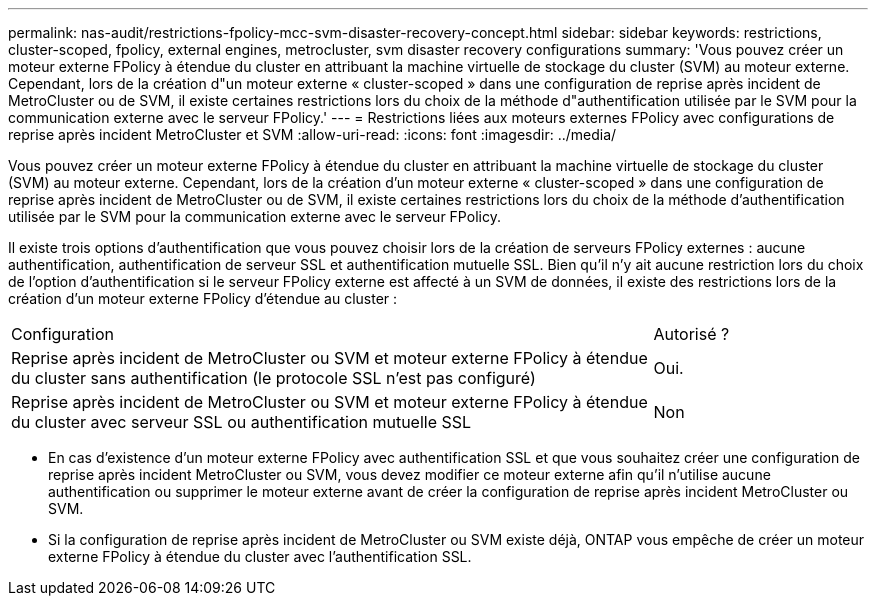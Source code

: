 ---
permalink: nas-audit/restrictions-fpolicy-mcc-svm-disaster-recovery-concept.html 
sidebar: sidebar 
keywords: restrictions, cluster-scoped, fpolicy, external engines, metrocluster, svm disaster recovery configurations 
summary: 'Vous pouvez créer un moteur externe FPolicy à étendue du cluster en attribuant la machine virtuelle de stockage du cluster (SVM) au moteur externe. Cependant, lors de la création d"un moteur externe « cluster-scoped » dans une configuration de reprise après incident de MetroCluster ou de SVM, il existe certaines restrictions lors du choix de la méthode d"authentification utilisée par le SVM pour la communication externe avec le serveur FPolicy.' 
---
= Restrictions liées aux moteurs externes FPolicy avec configurations de reprise après incident MetroCluster et SVM
:allow-uri-read: 
:icons: font
:imagesdir: ../media/


[role="lead"]
Vous pouvez créer un moteur externe FPolicy à étendue du cluster en attribuant la machine virtuelle de stockage du cluster (SVM) au moteur externe. Cependant, lors de la création d'un moteur externe « cluster-scoped » dans une configuration de reprise après incident de MetroCluster ou de SVM, il existe certaines restrictions lors du choix de la méthode d'authentification utilisée par le SVM pour la communication externe avec le serveur FPolicy.

Il existe trois options d'authentification que vous pouvez choisir lors de la création de serveurs FPolicy externes : aucune authentification, authentification de serveur SSL et authentification mutuelle SSL. Bien qu'il n'y ait aucune restriction lors du choix de l'option d'authentification si le serveur FPolicy externe est affecté à un SVM de données, il existe des restrictions lors de la création d'un moteur externe FPolicy d'étendue au cluster :

[cols="75,25"]
|===


| Configuration | Autorisé ? 


 a| 
Reprise après incident de MetroCluster ou SVM et moteur externe FPolicy à étendue du cluster sans authentification (le protocole SSL n'est pas configuré)
 a| 
Oui.



 a| 
Reprise après incident de MetroCluster ou SVM et moteur externe FPolicy à étendue du cluster avec serveur SSL ou authentification mutuelle SSL
 a| 
Non

|===
* En cas d'existence d'un moteur externe FPolicy avec authentification SSL et que vous souhaitez créer une configuration de reprise après incident MetroCluster ou SVM, vous devez modifier ce moteur externe afin qu'il n'utilise aucune authentification ou supprimer le moteur externe avant de créer la configuration de reprise après incident MetroCluster ou SVM.
* Si la configuration de reprise après incident de MetroCluster ou SVM existe déjà, ONTAP vous empêche de créer un moteur externe FPolicy à étendue du cluster avec l'authentification SSL.

